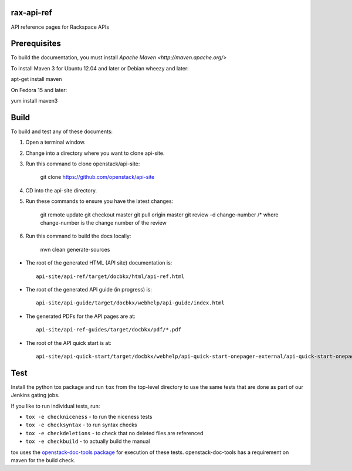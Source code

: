 rax-api-ref
===========

API reference pages for Rackspace APIs

Prerequisites
=============

To build the documentation, you must install `Apache Maven <http://maven.apache.org/>`

To install Maven 3 for Ubuntu 12.04 and later or Debian wheezy and later:

apt-get install maven

On Fedora 15 and later::

yum install maven3

Build
=====

To build and test any of these documents:

#. Open a terminal window.

#. Change into a directory where you want to clone api-site.

#. Run this command to clone openstack/api-site:

        git clone https://github.com/openstack/api-site

#. CD into the api-site directory.

#. Run these commands to ensure you have the latest changes:

        git remote update
        git checkout master
        git pull origin master
        git review –d change-number /* where change-number is the change number of the review

#. Run this command to build the docs locally:

        mvn clean generate-sources

- The root of the generated HTML (API site) documentation is::

        api-site/api-ref/target/docbkx/html/api-ref.html

- The root of the generated API guide (in progress) is::

        api-site/api-guide/target/docbkx/webhelp/api-guide/index.html

- The generated PDFs for the API pages are at::

        api-site/api-ref-guides/target/docbkx/pdf/*.pdf

- The root of the API quick start is at::

        api-site/api-quick-start/target/docbkx/webhelp/api-quick-start-onepager-external/api-quick-start-onepager.pdf

Test
====

Install the python tox package and run ``tox`` from the top-level
directory to use the same tests that are done as part of our Jenkins
gating jobs.

If you like to run individual tests, run:

* ``tox -e checkniceness`` - to run the niceness tests
* ``tox -e checksyntax`` - to run syntax checks
* ``tox -e checkdeletions`` - to check that no deleted files are referenced
* ``tox -e checkbuild`` - to actually build the manual

tox uses the `openstack-doc-tools package
<https://github.com/openstack/openstack-doc-tools>`_ for execution of
these tests. openstack-doc-tools has a requirement on maven for the
build check.